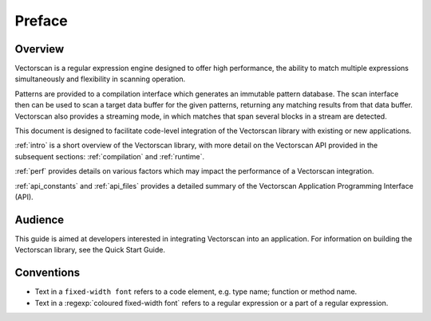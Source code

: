 #######
Preface
#######

********
Overview
********

Vectorscan is a regular expression engine designed to offer high performance, the
ability to match multiple expressions simultaneously and flexibility in
scanning operation.

Patterns are provided to a compilation interface which generates an immutable
pattern database. The scan interface then can be used to scan a target data
buffer for the given patterns, returning any matching results from that data
buffer. Vectorscan also provides a streaming mode, in which matches that span
several blocks in a stream are detected.

This document is designed to facilitate code-level integration of the Vectorscan
library with existing or new applications.

:ref:`intro` is a short overview of the Vectorscan library, with more detail on
the Vectorscan API provided in the subsequent sections: :ref:`compilation` and
:ref:`runtime`.

:ref:`perf` provides details on various factors which may impact the
performance of a Vectorscan integration.

:ref:`api_constants` and :ref:`api_files` provides a detailed summary of the
Vectorscan Application Programming Interface (API).

********
Audience
********

This guide is aimed at developers interested in integrating Vectorscan into an
application. For information on building the Vectorscan library, see the Quick
Start Guide.

***********
Conventions
***********

* Text in a ``fixed-width font`` refers to a code element, e.g. type name;
  function or method name.
* Text in a :regexp:`coloured fixed-width font` refers to a regular
  expression or a part of a regular expression.
